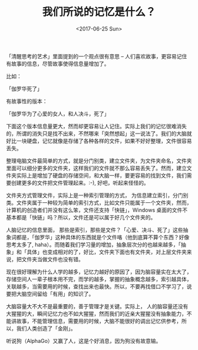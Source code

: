 #+TITLE: 我们所说的记忆是什么？
#+DATE: <2017-06-25 Sun>
#+TAGS: 认知

「清醒思考的艺术」里面提到的一个观点很有意思 -- 人们喜欢故事，更容易记住有故事的信息，尽管故事使得信息量增加了。

比如：

「伽罗华死了」

有故事性的版本：

「伽罗华为了心爱的女人，和人决斗，死了」

下面这个版本信息量更大，然而却更容易让人记住。实际上我们的记忆很难消失的，所谓的消失只是找不出来，不然哪来「突然想起」这一说法了。我们的大脑就好比一块硬盘，记忆就像是存储了各种各样的文件，如果不好好整理，文件很容易丢失。

整理电脑文件最简单的方式，就是分门别类，建立文件夹，为文件夹命名，文件夹里面可以细分更多的文件夹，这样我们的文件就不那么容易丢失了。然而，建立文件夹实际上是增加了硬盘的存储空间，和大脑一样，要更容易的找到文件，我们需要创建更多的文件把文件管理起来。:-), 好吧，听起来怪怪的。

文件夹方式管理文件，实际上是一种索引管理的方式， 为信息建立索引，分门别类。文件夹属于一种较为简单的索引方式，比如文件只能属于一个文件夹，然而，计算机的创造者们并没有这么笨，文件还支持「快链」，Windows 桌面的文件不基本都是「快链」吗？所以，文件还是可以属于好几个文件夹的。

人脑记忆的信息里面， 那些是索引，那些是文件？「心爱、决斗、死了」这些抽象词都是，「伽罗华」这种具体的东西就是个文件咯（他到底算不算个东西？好像思考太多了, haha）。而随着我们学习量的增加，抽象层次分的也越来越多，「抽象」和「具体」也变成相对的了，好比，文件夹下面也有文件夹，对上层文件夹来说，把文件夹当做文件也没有错。

现在很好理解为什么人学的越多，记忆力越好的原因了，因为脑容量实在太大了，存储空间人一辈子根本用不完，而学的越多，掌握的抽象概念越多，索引越具体，关联越多，当需要用的时候，查找出来也最快。所以，不要再找借口不学习了，说要把大脑空间留给「有用」的知识了。

大脑容量大不大不是最重要的，善于管理才是关键。实际上， 人的脑容量还没有大猩猩的大，瞬间记忆力也不如大猩猩，然而我们的近亲大猩猩没有抽象能力，不能讲故事，不能管理信息，需要用的时候，大脑不能很好的调出记忆供参考，所以，我们人类创造了「金刚」。


听说狗（AlphaGo）又赢了人，这是个好消息，因为狗没有故意输。
